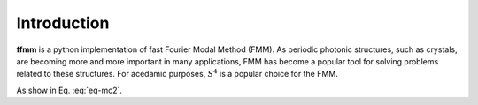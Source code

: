 Introduction
============

**ffmm** is a python implementation of fast Fourier Modal Method (FMM).
As periodic photonic structures, such as crystals, are becoming more and more important in many applications, 
FMM has become a popular tool for solving problems related to these structures.
For acedamic purposes, :math:`S^4` is a popular choice for the FMM.

.. math::
    :label: eq-mc2
    E = mc^2

As show in Eq. :eq:`eq-mc2`.


.. .. image:: _static/phc_schematic.png
..   :width: 200
..   :alt: Multi-layer photonic crystal